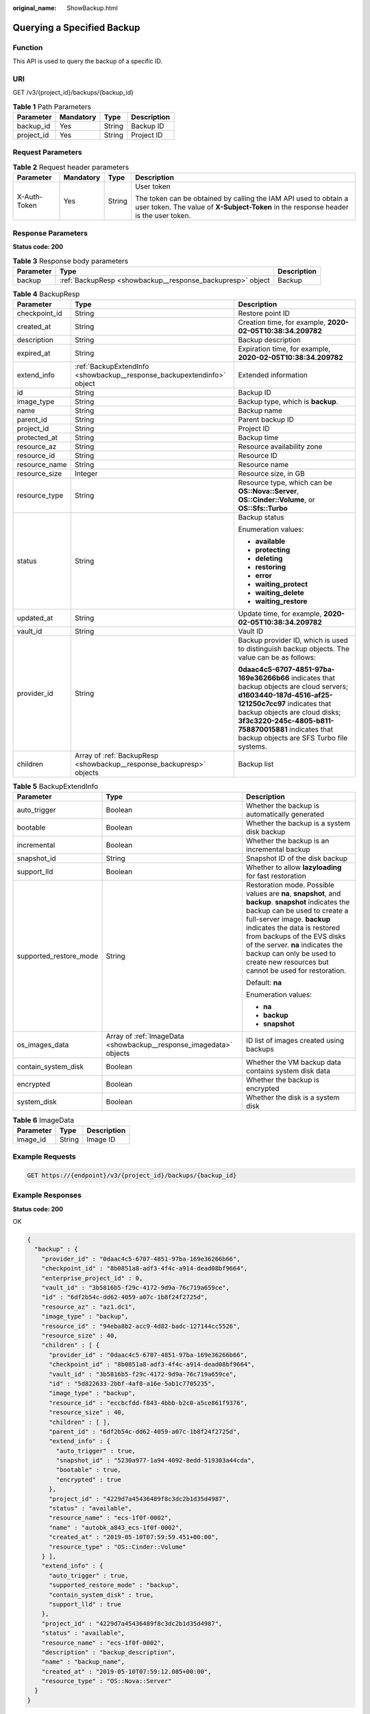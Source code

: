 :original_name: ShowBackup.html

.. _ShowBackup:

Querying a Specified Backup
===========================

Function
--------

This API is used to query the backup of a specific ID.

URI
---

GET /v3/{project_id}/backups/{backup_id}

.. table:: **Table 1** Path Parameters

   ========== ========= ====== ===========
   Parameter  Mandatory Type   Description
   ========== ========= ====== ===========
   backup_id  Yes       String Backup ID
   project_id Yes       String Project ID
   ========== ========= ====== ===========

Request Parameters
------------------

.. table:: **Table 2** Request header parameters

   +-----------------+-----------------+-----------------+----------------------------------------------------------------------------------------------------------------------------------------------------------+
   | Parameter       | Mandatory       | Type            | Description                                                                                                                                              |
   +=================+=================+=================+==========================================================================================================================================================+
   | X-Auth-Token    | Yes             | String          | User token                                                                                                                                               |
   |                 |                 |                 |                                                                                                                                                          |
   |                 |                 |                 | The token can be obtained by calling the IAM API used to obtain a user token. The value of **X-Subject-Token** in the response header is the user token. |
   +-----------------+-----------------+-----------------+----------------------------------------------------------------------------------------------------------------------------------------------------------+

Response Parameters
-------------------

**Status code: 200**

.. table:: **Table 3** Response body parameters

   +-----------+------------------------------------------------------------+-------------+
   | Parameter | Type                                                       | Description |
   +===========+============================================================+=============+
   | backup    | :ref:`BackupResp <showbackup__response_backupresp>` object | Backup      |
   +-----------+------------------------------------------------------------+-------------+

.. _showbackup__response_backupresp:

.. table:: **Table 4** BackupResp

   +-----------------------+------------------------------------------------------------------------+--------------------------------------------------------------------------------------------------------------------------------------------------------------------------------------------------------------------------------------------------------------------------------------+
   | Parameter             | Type                                                                   | Description                                                                                                                                                                                                                                                                          |
   +=======================+========================================================================+======================================================================================================================================================================================================================================================================================+
   | checkpoint_id         | String                                                                 | Restore point ID                                                                                                                                                                                                                                                                     |
   +-----------------------+------------------------------------------------------------------------+--------------------------------------------------------------------------------------------------------------------------------------------------------------------------------------------------------------------------------------------------------------------------------------+
   | created_at            | String                                                                 | Creation time, for example, **2020-02-05T10:38:34.209782**                                                                                                                                                                                                                           |
   +-----------------------+------------------------------------------------------------------------+--------------------------------------------------------------------------------------------------------------------------------------------------------------------------------------------------------------------------------------------------------------------------------------+
   | description           | String                                                                 | Backup description                                                                                                                                                                                                                                                                   |
   +-----------------------+------------------------------------------------------------------------+--------------------------------------------------------------------------------------------------------------------------------------------------------------------------------------------------------------------------------------------------------------------------------------+
   | expired_at            | String                                                                 | Expiration time, for example, **2020-02-05T10:38:34.209782**                                                                                                                                                                                                                         |
   +-----------------------+------------------------------------------------------------------------+--------------------------------------------------------------------------------------------------------------------------------------------------------------------------------------------------------------------------------------------------------------------------------------+
   | extend_info           | :ref:`BackupExtendInfo <showbackup__response_backupextendinfo>` object | Extended information                                                                                                                                                                                                                                                                 |
   +-----------------------+------------------------------------------------------------------------+--------------------------------------------------------------------------------------------------------------------------------------------------------------------------------------------------------------------------------------------------------------------------------------+
   | id                    | String                                                                 | Backup ID                                                                                                                                                                                                                                                                            |
   +-----------------------+------------------------------------------------------------------------+--------------------------------------------------------------------------------------------------------------------------------------------------------------------------------------------------------------------------------------------------------------------------------------+
   | image_type            | String                                                                 | Backup type, which is **backup**.                                                                                                                                                                                                                                                    |
   +-----------------------+------------------------------------------------------------------------+--------------------------------------------------------------------------------------------------------------------------------------------------------------------------------------------------------------------------------------------------------------------------------------+
   | name                  | String                                                                 | Backup name                                                                                                                                                                                                                                                                          |
   +-----------------------+------------------------------------------------------------------------+--------------------------------------------------------------------------------------------------------------------------------------------------------------------------------------------------------------------------------------------------------------------------------------+
   | parent_id             | String                                                                 | Parent backup ID                                                                                                                                                                                                                                                                     |
   +-----------------------+------------------------------------------------------------------------+--------------------------------------------------------------------------------------------------------------------------------------------------------------------------------------------------------------------------------------------------------------------------------------+
   | project_id            | String                                                                 | Project ID                                                                                                                                                                                                                                                                           |
   +-----------------------+------------------------------------------------------------------------+--------------------------------------------------------------------------------------------------------------------------------------------------------------------------------------------------------------------------------------------------------------------------------------+
   | protected_at          | String                                                                 | Backup time                                                                                                                                                                                                                                                                          |
   +-----------------------+------------------------------------------------------------------------+--------------------------------------------------------------------------------------------------------------------------------------------------------------------------------------------------------------------------------------------------------------------------------------+
   | resource_az           | String                                                                 | Resource availability zone                                                                                                                                                                                                                                                           |
   +-----------------------+------------------------------------------------------------------------+--------------------------------------------------------------------------------------------------------------------------------------------------------------------------------------------------------------------------------------------------------------------------------------+
   | resource_id           | String                                                                 | Resource ID                                                                                                                                                                                                                                                                          |
   +-----------------------+------------------------------------------------------------------------+--------------------------------------------------------------------------------------------------------------------------------------------------------------------------------------------------------------------------------------------------------------------------------------+
   | resource_name         | String                                                                 | Resource name                                                                                                                                                                                                                                                                        |
   +-----------------------+------------------------------------------------------------------------+--------------------------------------------------------------------------------------------------------------------------------------------------------------------------------------------------------------------------------------------------------------------------------------+
   | resource_size         | Integer                                                                | Resource size, in GB                                                                                                                                                                                                                                                                 |
   +-----------------------+------------------------------------------------------------------------+--------------------------------------------------------------------------------------------------------------------------------------------------------------------------------------------------------------------------------------------------------------------------------------+
   | resource_type         | String                                                                 | Resource type, which can be **OS::Nova::Server**, **OS::Cinder::Volume**, or **OS::Sfs::Turbo**                                                                                                                                                                                      |
   +-----------------------+------------------------------------------------------------------------+--------------------------------------------------------------------------------------------------------------------------------------------------------------------------------------------------------------------------------------------------------------------------------------+
   | status                | String                                                                 | Backup status                                                                                                                                                                                                                                                                        |
   |                       |                                                                        |                                                                                                                                                                                                                                                                                      |
   |                       |                                                                        | Enumeration values:                                                                                                                                                                                                                                                                  |
   |                       |                                                                        |                                                                                                                                                                                                                                                                                      |
   |                       |                                                                        | -  **available**                                                                                                                                                                                                                                                                     |
   |                       |                                                                        |                                                                                                                                                                                                                                                                                      |
   |                       |                                                                        | -  **protecting**                                                                                                                                                                                                                                                                    |
   |                       |                                                                        |                                                                                                                                                                                                                                                                                      |
   |                       |                                                                        | -  **deleting**                                                                                                                                                                                                                                                                      |
   |                       |                                                                        |                                                                                                                                                                                                                                                                                      |
   |                       |                                                                        | -  **restoring**                                                                                                                                                                                                                                                                     |
   |                       |                                                                        |                                                                                                                                                                                                                                                                                      |
   |                       |                                                                        | -  **error**                                                                                                                                                                                                                                                                         |
   |                       |                                                                        |                                                                                                                                                                                                                                                                                      |
   |                       |                                                                        | -  **waiting_protect**                                                                                                                                                                                                                                                               |
   |                       |                                                                        |                                                                                                                                                                                                                                                                                      |
   |                       |                                                                        | -  **waiting_delete**                                                                                                                                                                                                                                                                |
   |                       |                                                                        |                                                                                                                                                                                                                                                                                      |
   |                       |                                                                        | -  **waiting_restore**                                                                                                                                                                                                                                                               |
   +-----------------------+------------------------------------------------------------------------+--------------------------------------------------------------------------------------------------------------------------------------------------------------------------------------------------------------------------------------------------------------------------------------+
   | updated_at            | String                                                                 | Update time, for example, **2020-02-05T10:38:34.209782**                                                                                                                                                                                                                             |
   +-----------------------+------------------------------------------------------------------------+--------------------------------------------------------------------------------------------------------------------------------------------------------------------------------------------------------------------------------------------------------------------------------------+
   | vault_id              | String                                                                 | Vault ID                                                                                                                                                                                                                                                                             |
   +-----------------------+------------------------------------------------------------------------+--------------------------------------------------------------------------------------------------------------------------------------------------------------------------------------------------------------------------------------------------------------------------------------+
   | provider_id           | String                                                                 | Backup provider ID, which is used to distinguish backup objects. The value can be as follows:                                                                                                                                                                                        |
   |                       |                                                                        |                                                                                                                                                                                                                                                                                      |
   |                       |                                                                        | **0daac4c5-6707-4851-97ba-169e36266b66** indicates that backup objects are cloud servers; **d1603440-187d-4516-af25-121250c7cc97** indicates that backup objects are cloud disks; **3f3c3220-245c-4805-b811-758870015881** indicates that backup objects are SFS Turbo file systems. |
   +-----------------------+------------------------------------------------------------------------+--------------------------------------------------------------------------------------------------------------------------------------------------------------------------------------------------------------------------------------------------------------------------------------+
   | children              | Array of :ref:`BackupResp <showbackup__response_backupresp>` objects   | Backup list                                                                                                                                                                                                                                                                          |
   +-----------------------+------------------------------------------------------------------------+--------------------------------------------------------------------------------------------------------------------------------------------------------------------------------------------------------------------------------------------------------------------------------------+

.. _showbackup__response_backupextendinfo:

.. table:: **Table 5** BackupExtendInfo

   +------------------------+--------------------------------------------------------------------+----------------------------------------------------------------------------------------------------------------------------------------------------------------------------------------------------------------------------------------------------------------------------------------------------------------------------------------------------------+
   | Parameter              | Type                                                               | Description                                                                                                                                                                                                                                                                                                                                              |
   +========================+====================================================================+==========================================================================================================================================================================================================================================================================================================================================================+
   | auto_trigger           | Boolean                                                            | Whether the backup is automatically generated                                                                                                                                                                                                                                                                                                            |
   +------------------------+--------------------------------------------------------------------+----------------------------------------------------------------------------------------------------------------------------------------------------------------------------------------------------------------------------------------------------------------------------------------------------------------------------------------------------------+
   | bootable               | Boolean                                                            | Whether the backup is a system disk backup                                                                                                                                                                                                                                                                                                               |
   +------------------------+--------------------------------------------------------------------+----------------------------------------------------------------------------------------------------------------------------------------------------------------------------------------------------------------------------------------------------------------------------------------------------------------------------------------------------------+
   | incremental            | Boolean                                                            | Whether the backup is an incremental backup                                                                                                                                                                                                                                                                                                              |
   +------------------------+--------------------------------------------------------------------+----------------------------------------------------------------------------------------------------------------------------------------------------------------------------------------------------------------------------------------------------------------------------------------------------------------------------------------------------------+
   | snapshot_id            | String                                                             | Snapshot ID of the disk backup                                                                                                                                                                                                                                                                                                                           |
   +------------------------+--------------------------------------------------------------------+----------------------------------------------------------------------------------------------------------------------------------------------------------------------------------------------------------------------------------------------------------------------------------------------------------------------------------------------------------+
   | support_lld            | Boolean                                                            | Whether to allow **lazyloading** for fast restoration                                                                                                                                                                                                                                                                                                    |
   +------------------------+--------------------------------------------------------------------+----------------------------------------------------------------------------------------------------------------------------------------------------------------------------------------------------------------------------------------------------------------------------------------------------------------------------------------------------------+
   | supported_restore_mode | String                                                             | Restoration mode. Possible values are **na**, **snapshot**, and **backup**. **snapshot** indicates the backup can be used to create a full-server image. **backup** indicates the data is restored from backups of the EVS disks of the server. **na** indicates the backup can only be used to create new resources but cannot be used for restoration. |
   |                        |                                                                    |                                                                                                                                                                                                                                                                                                                                                          |
   |                        |                                                                    | Default: **na**                                                                                                                                                                                                                                                                                                                                          |
   |                        |                                                                    |                                                                                                                                                                                                                                                                                                                                                          |
   |                        |                                                                    | Enumeration values:                                                                                                                                                                                                                                                                                                                                      |
   |                        |                                                                    |                                                                                                                                                                                                                                                                                                                                                          |
   |                        |                                                                    | -  **na**                                                                                                                                                                                                                                                                                                                                                |
   |                        |                                                                    |                                                                                                                                                                                                                                                                                                                                                          |
   |                        |                                                                    | -  **backup**                                                                                                                                                                                                                                                                                                                                            |
   |                        |                                                                    |                                                                                                                                                                                                                                                                                                                                                          |
   |                        |                                                                    | -  **snapshot**                                                                                                                                                                                                                                                                                                                                          |
   +------------------------+--------------------------------------------------------------------+----------------------------------------------------------------------------------------------------------------------------------------------------------------------------------------------------------------------------------------------------------------------------------------------------------------------------------------------------------+
   | os_images_data         | Array of :ref:`ImageData <showbackup__response_imagedata>` objects | ID list of images created using backups                                                                                                                                                                                                                                                                                                                  |
   +------------------------+--------------------------------------------------------------------+----------------------------------------------------------------------------------------------------------------------------------------------------------------------------------------------------------------------------------------------------------------------------------------------------------------------------------------------------------+
   | contain_system_disk    | Boolean                                                            | Whether the VM backup data contains system disk data                                                                                                                                                                                                                                                                                                     |
   +------------------------+--------------------------------------------------------------------+----------------------------------------------------------------------------------------------------------------------------------------------------------------------------------------------------------------------------------------------------------------------------------------------------------------------------------------------------------+
   | encrypted              | Boolean                                                            | Whether the backup is encrypted                                                                                                                                                                                                                                                                                                                          |
   +------------------------+--------------------------------------------------------------------+----------------------------------------------------------------------------------------------------------------------------------------------------------------------------------------------------------------------------------------------------------------------------------------------------------------------------------------------------------+
   | system_disk            | Boolean                                                            | Whether the disk is a system disk                                                                                                                                                                                                                                                                                                                        |
   +------------------------+--------------------------------------------------------------------+----------------------------------------------------------------------------------------------------------------------------------------------------------------------------------------------------------------------------------------------------------------------------------------------------------------------------------------------------------+

.. _showbackup__response_imagedata:

.. table:: **Table 6** ImageData

   ========= ====== ===========
   Parameter Type   Description
   ========= ====== ===========
   image_id  String Image ID
   ========= ====== ===========

Example Requests
----------------

.. code-block:: text

   GET https://{endpoint}/v3/{project_id}/backups/{backup_id}

Example Responses
-----------------

**Status code: 200**

OK

.. code-block::

   {
     "backup" : {
       "provider_id" : "0daac4c5-6707-4851-97ba-169e36266b66",
       "checkpoint_id" : "8b0851a8-adf3-4f4c-a914-dead08bf9664",
       "enterprise_project_id" : 0,
       "vault_id" : "3b5816b5-f29c-4172-9d9a-76c719a659ce",
       "id" : "6df2b54c-dd62-4059-a07c-1b8f24f2725d",
       "resource_az" : "az1.dc1",
       "image_type" : "backup",
       "resource_id" : "94eba8b2-acc9-4d82-badc-127144cc5526",
       "resource_size" : 40,
       "children" : [ {
         "provider_id" : "0daac4c5-6707-4851-97ba-169e36266b66",
         "checkpoint_id" : "8b0851a8-adf3-4f4c-a914-dead08bf9664",
         "vault_id" : "3b5816b5-f29c-4172-9d9a-76c719a659ce",
         "id" : "5d822633-2bbf-4af8-a16e-5ab1c7705235",
         "image_type" : "backup",
         "resource_id" : "eccbcfdd-f843-4bbb-b2c0-a5ce861f9376",
         "resource_size" : 40,
         "children" : [ ],
         "parent_id" : "6df2b54c-dd62-4059-a07c-1b8f24f2725d",
         "extend_info" : {
           "auto_trigger" : true,
           "snapshot_id" : "5230a977-1a94-4092-8edd-519303a44cda",
           "bootable" : true,
           "encrypted" : true
         },
         "project_id" : "4229d7a45436489f8c3dc2b1d35d4987",
         "status" : "available",
         "resource_name" : "ecs-1f0f-0002",
         "name" : "autobk_a843_ecs-1f0f-0002",
         "created_at" : "2019-05-10T07:59:59.451+00:00",
         "resource_type" : "OS::Cinder::Volume"
       } ],
       "extend_info" : {
         "auto_trigger" : true,
         "supported_restore_mode" : "backup",
         "contain_system_disk" : true,
         "support_lld" : true
       },
       "project_id" : "4229d7a45436489f8c3dc2b1d35d4987",
       "status" : "available",
       "resource_name" : "ecs-1f0f-0002",
       "description" : "backup_description",
       "name" : "backup_name",
       "created_at" : "2019-05-10T07:59:12.085+00:00",
       "resource_type" : "OS::Nova::Server"
     }
   }

Status Codes
------------

=========== ===========
Status Code Description
=========== ===========
200         OK
=========== ===========

Error Codes
-----------

See :ref:`Error Codes <errorcode>`.
